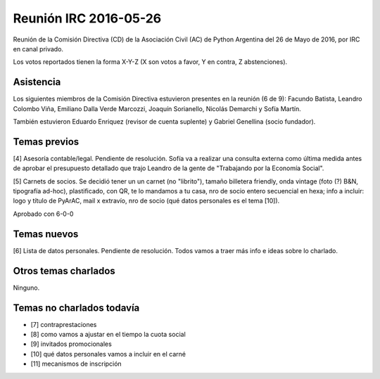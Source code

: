 Reunión IRC 2016-05-26
======================

Reunión de la Comisión Directiva (CD) de la Asociación Civil (AC) de Python Argentina del 26 de Mayo de 2016, por IRC en canal privado.

Los votos reportados tienen la forma X-Y-Z (X son votos a favor, Y en contra, Z abstenciones).


Asistencia
----------

Los siguientes miembros de la Comisión Directiva estuvieron presentes en la reunión (6 de 9): Facundo Batista, Leandro Colombo Viña, Emiliano Dalla Verde Marcozzi, Joaquín Sorianello, Nicolás Demarchi y Sofía Martín.

También estuvieron Eduardo Enriquez	(revisor de cuenta suplente) y Gabriel Genellina (socio fundador).


Temas previos
-------------

[4] Asesoría contable/legal. Pendiente de resolución. Sofía va a realizar una consulta externa como última medida antes de aprobar el presupuesto detallado que trajo Leandro de la gente de "Trabajando por la Economía Social".

[5] Carnets de socios. Se decidió tener un un carnet (no "librito"), tamaño billetera friendly, onda vintage (foto (?) B&N, tipografía ad-hoc), plastificado, con QR, te lo mandamos a tu casa, nro de socio entero secuencial en hexa; info a incluir: logo y título de PyArAC, mail x extravío, nro de socio (qué datos personales es el tema [10]).

Aprobado con 6-0-0


Temas nuevos
------------

[6] Lista de datos personales. Pendiente de resolución. Todos vamos a traer más info e ideas sobre lo charlado.


Otros temas charlados
---------------------

Ninguno.


Temas no charlados todavía
--------------------------

- [7] contraprestaciones
- [8] como vamos a ajustar en el tiempo la cuota social
- [9] invitados promocionales
- [10] qué datos personales vamos a incluir en el carné
- [11] mecanismos de inscripción





